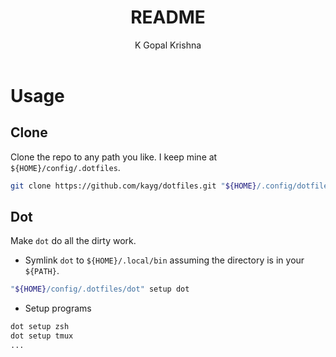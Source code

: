 #+TITLE: README
#+AUTHOR: K Gopal Krishna
#+PROPERTY: header-args :mkdirp yes

* Usage
** Clone
Clone the repo to any path you like. I keep mine at =${HOME}/config/.dotfiles=.

#+BEGIN_SRC sh
  git clone https://github.com/kayg/dotfiles.git "${HOME}/.config/dotfiles"
#+END_SRC

** Dot
Make =dot= do all the dirty work.

- Symlink =dot= to =${HOME}/.local/bin= assuming the directory is in your =${PATH}=.
#+BEGIN_SRC sh
  "${HOME}/config/.dotfiles/dot" setup dot
#+END_SRC

- Setup programs
#+BEGIN_SRC sh
  dot setup zsh
  dot setup tmux
  ...
#+END_SRC
